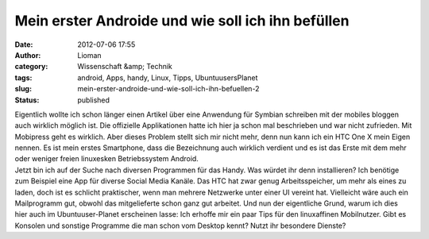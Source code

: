 Mein erster Androide und wie soll ich ihn befüllen
##################################################
:date: 2012-07-06 17:55
:author: Lioman
:category: Wissenschaft &amp; Technik
:tags: android, Apps, handy, Linux, Tipps, UbuntuusersPlanet
:slug: mein-erster-androide-und-wie-soll-ich-ihn-befuellen-2
:status: published

| Eigentlich wollte ich schon länger einen Artikel über eine Anwendung
  für Symbian schreiben mit der mobiles bloggen auch wirklich möglich
  ist. Die offizielle Applikationen hatte ich hier ja schon mal
  beschrieben und war nicht zufrieden. Mit Mobipress geht es wirklich.
  Aber dieses Problem stellt sich mir nicht mehr, denn nun kann ich ein
  HTC One X mein Eigen nennen. Es ist mein erstes Smartphone, dass die
  Bezeichnung auch wirklich verdient und es ist das Erste mit dem mehr
  oder weniger freien linuxesken Betriebssystem Android.
| Jetzt bin ich auf der Suche nach diversen Programmen für das Handy.
  Was würdet ihr denn installieren? Ich benötige zum Beispiel eine App
  für diverse Social Media Kanäle. Das HTC hat zwar genug
  Arbeitsspeicher, um mehr als eines zu laden, doch ist es schlicht
  praktischer, wenn man mehrere Netzwerke unter einer UI vereint hat.
  Vielleicht wäre auch ein Mailprogramm gut, obwohl das mitgelieferte
  schon ganz gut arbeitet. Und nun der eigentliche Grund, warum ich dies
  hier auch im Ubuntuuser-Planet erscheinen lasse: Ich erhoffe mir ein
  paar Tips für den linuxaffinen Mobilnutzer. Gibt es Konsolen und
  sonstige Programme die man schon vom Desktop kennt? Nutzt ihr
  besondere Dienste?
